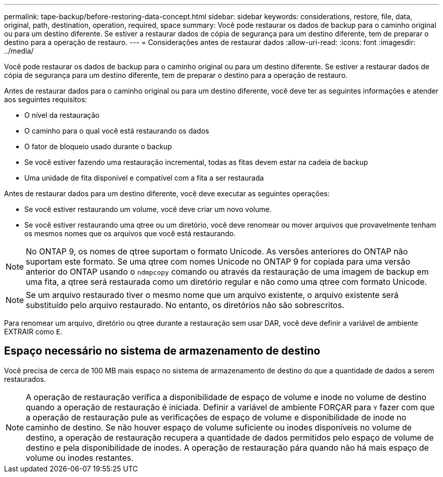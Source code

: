 ---
permalink: tape-backup/before-restoring-data-concept.html 
sidebar: sidebar 
keywords: considerations, restore, file, data, original, path, destination, operation, required, space 
summary: Você pode restaurar os dados de backup para o caminho original ou para um destino diferente. Se estiver a restaurar dados de cópia de segurança para um destino diferente, tem de preparar o destino para a operação de restauro. 
---
= Considerações antes de restaurar dados
:allow-uri-read: 
:icons: font
:imagesdir: ../media/


[role="lead"]
Você pode restaurar os dados de backup para o caminho original ou para um destino diferente. Se estiver a restaurar dados de cópia de segurança para um destino diferente, tem de preparar o destino para a operação de restauro.

Antes de restaurar dados para o caminho original ou para um destino diferente, você deve ter as seguintes informações e atender aos seguintes requisitos:

* O nível da restauração
* O caminho para o qual você está restaurando os dados
* O fator de bloqueio usado durante o backup
* Se você estiver fazendo uma restauração incremental, todas as fitas devem estar na cadeia de backup
* Uma unidade de fita disponível e compatível com a fita a ser restaurada


Antes de restaurar dados para um destino diferente, você deve executar as seguintes operações:

* Se você estiver restaurando um volume, você deve criar um novo volume.
* Se você estiver restaurando uma qtree ou um diretório, você deve renomear ou mover arquivos que provavelmente tenham os mesmos nomes que os arquivos que você está restaurando.


[NOTE]
====
No ONTAP 9, os nomes de qtree suportam o formato Unicode. As versões anteriores do ONTAP não suportam este formato. Se uma qtree com nomes Unicode no ONTAP 9 for copiada para uma versão anterior do ONTAP usando o `ndmpcopy` comando ou através da restauração de uma imagem de backup em uma fita, a qtree será restaurada como um diretório regular e não como uma qtree com formato Unicode.

====
[NOTE]
====
Se um arquivo restaurado tiver o mesmo nome que um arquivo existente, o arquivo existente será substituído pelo arquivo restaurado. No entanto, os diretórios não são sobrescritos.

====
Para renomear um arquivo, diretório ou qtree durante a restauração sem usar DAR, você deve definir a variável de ambiente EXTRAIR como `E`.



== Espaço necessário no sistema de armazenamento de destino

Você precisa de cerca de 100 MB mais espaço no sistema de armazenamento de destino do que a quantidade de dados a serem restaurados.

[NOTE]
====
A operação de restauração verifica a disponibilidade de espaço de volume e inode no volume de destino quando a operação de restauração é iniciada. Definir a variável de ambiente FORÇAR para `Y` fazer com que a operação de restauração pule as verificações de espaço de volume e disponibilidade de inode no caminho de destino. Se não houver espaço de volume suficiente ou inodes disponíveis no volume de destino, a operação de restauração recupera a quantidade de dados permitidos pelo espaço de volume de destino e pela disponibilidade de inodes. A operação de restauração pára quando não há mais espaço de volume ou inodes restantes.

====